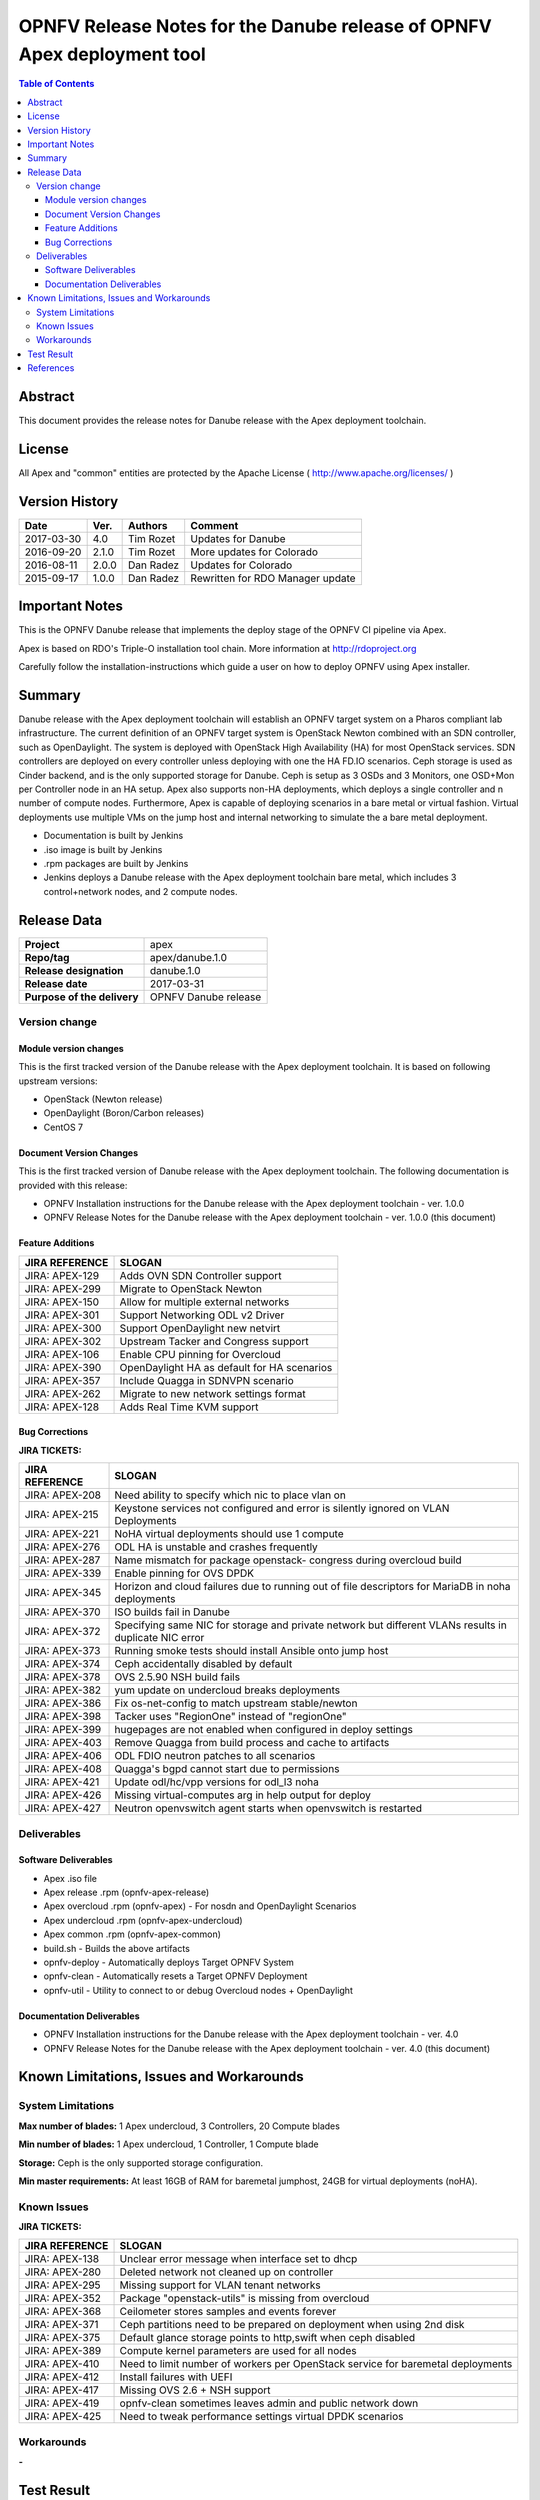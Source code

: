 ========================================================================
OPNFV Release Notes for the Danube release of OPNFV Apex deployment tool
========================================================================


.. contents:: Table of Contents
   :backlinks: none


Abstract
========

This document provides the release notes for Danube release with the Apex
deployment toolchain.

License
=======

All Apex and "common" entities are protected by the Apache License
( http://www.apache.org/licenses/ )


Version History
===============


+-------------+-----------+-----------------+----------------------+
| **Date**    | **Ver.**  | **Authors**     | **Comment**          |
|             |           |                 |                      |
+-------------+-----------+-----------------+----------------------+
| 2017-03-30  | 4.0       | Tim Rozet       | Updates for Danube   |
+-------------+-----------+-----------------+----------------------+
| 2016-09-20  | 2.1.0     | Tim Rozet       | More updates for     |
|             |           |                 | Colorado             |
+-------------+-----------+-----------------+----------------------+
| 2016-08-11  | 2.0.0     | Dan Radez       | Updates for Colorado |
+-------------+-----------+-----------------+----------------------+
| 2015-09-17  | 1.0.0     | Dan Radez       | Rewritten for        |
|             |           |                 | RDO Manager update   |
+-------------+-----------+-----------------+----------------------+

Important Notes
===============

This is the OPNFV Danube release that implements the deploy stage of the
OPNFV CI pipeline via Apex.

Apex is based on RDO's Triple-O installation tool chain.
More information at http://rdoproject.org

Carefully follow the installation-instructions which guide a user on how to
deploy OPNFV using Apex installer.

Summary
=======

Danube release with the Apex deployment toolchain will establish an OPNFV
target system on a Pharos compliant lab infrastructure.  The current definition
of an OPNFV target system is OpenStack Newton combined with an SDN
controller, such as OpenDaylight.  The system is deployed with OpenStack High
Availability (HA) for most OpenStack services.  SDN controllers are deployed
on every controller unless deploying with one the HA FD.IO scenarios.  Ceph
storage is used as Cinder backend, and is the only supported storage for
Danube.  Ceph is setup as 3 OSDs and 3 Monitors, one OSD+Mon per Controller
node in an HA setup.  Apex also supports non-HA deployments, which deploys a
single controller and n number of compute nodes.  Furthermore, Apex is
capable of deploying scenarios in a bare metal or virtual fashion.  Virtual
deployments use multiple VMs on the jump host and internal networking to
simulate the a bare metal deployment.

- Documentation is built by Jenkins
- .iso image is built by Jenkins
- .rpm packages are built by Jenkins
- Jenkins deploys a Danube release with the Apex deployment toolchain
  bare metal, which includes 3 control+network nodes, and 2 compute nodes.

Release Data
============

+--------------------------------------+--------------------------------------+
| **Project**                          | apex                                 |
|                                      |                                      |
+--------------------------------------+--------------------------------------+
| **Repo/tag**                         | apex/danube.1.0                      |
|                                      |                                      |
+--------------------------------------+--------------------------------------+
| **Release designation**              | danube.1.0                           |
|                                      |                                      |
+--------------------------------------+--------------------------------------+
| **Release date**                     | 2017-03-31                           |
|                                      |                                      |
+--------------------------------------+--------------------------------------+
| **Purpose of the delivery**          | OPNFV Danube release                 |
|                                      |                                      |
+--------------------------------------+--------------------------------------+

Version change
--------------

Module version changes
~~~~~~~~~~~~~~~~~~~~~~
This is the first tracked version of the Danube release with the Apex
deployment toolchain.  It is based on following upstream versions:

- OpenStack (Newton release)

- OpenDaylight (Boron/Carbon releases)

- CentOS 7

Document Version Changes
~~~~~~~~~~~~~~~~~~~~~~~~

This is the first tracked version of Danube release with the Apex
deployment toolchain.
The following documentation is provided with this release:

- OPNFV Installation instructions for the Danube release with the Apex
  deployment toolchain - ver. 1.0.0
- OPNFV Release Notes for the Danube release with the Apex deployment
  toolchain - ver. 1.0.0 (this document)

Feature Additions
~~~~~~~~~~~~~~~~~

+--------------------------------------+--------------------------------------+
| **JIRA REFERENCE**                   | **SLOGAN**                           |
|                                      |                                      |
+--------------------------------------+--------------------------------------+
| JIRA: APEX-129                       | Adds OVN SDN Controller support      |
+--------------------------------------+--------------------------------------+
| JIRA: APEX-299                       | Migrate to OpenStack Newton          |
+--------------------------------------+--------------------------------------+
| JIRA: APEX-150                       | Allow for multiple external networks |
+--------------------------------------+--------------------------------------+
| JIRA: APEX-301                       | Support Networking ODL v2 Driver     |
+--------------------------------------+--------------------------------------+
| JIRA: APEX-300                       | Support OpenDaylight new netvirt     |
+--------------------------------------+--------------------------------------+
| JIRA: APEX-302                       | Upstream Tacker and Congress         |
|                                      | support                              |
+--------------------------------------+--------------------------------------+
| JIRA: APEX-106                       | Enable CPU pinning for Overcloud     |
+--------------------------------------+--------------------------------------+
| JIRA: APEX-390                       | OpenDaylight HA as default for HA    |
|                                      | scenarios                            |
+--------------------------------------+--------------------------------------+
| JIRA: APEX-357                       | Include Quagga in SDNVPN scenario    |
+--------------------------------------+--------------------------------------+
| JIRA: APEX-262                       | Migrate to new network settings      |
|                                      | format                               |
+--------------------------------------+--------------------------------------+
| JIRA: APEX-128                       | Adds Real Time KVM support           |
+--------------------------------------+--------------------------------------+

Bug Corrections
~~~~~~~~~~~~~~~

**JIRA TICKETS:**

+--------------------------------------+--------------------------------------+
| **JIRA REFERENCE**                   | **SLOGAN**                           |
|                                      |                                      |
+--------------------------------------+--------------------------------------+
| JIRA: APEX-208                       | Need ability to specify which nic    |
|                                      | to place vlan on                     |
+--------------------------------------+--------------------------------------+
| JIRA: APEX-215                       | Keystone services not configured and |
|                                      | error is silently ignored on VLAN    |
|                                      | Deployments                          |
+--------------------------------------+--------------------------------------+
| JIRA: APEX-221                       | NoHA virtual deployments should use 1|
|                                      | compute                              |
+--------------------------------------+--------------------------------------+
| JIRA: APEX-276                       | ODL HA is unstable and crashes       |
|                                      | frequently                           |
+--------------------------------------+--------------------------------------+
| JIRA: APEX-287                       | Name mismatch for package openstack- |
|                                      | congress during overcloud build      |
+--------------------------------------+--------------------------------------+
| JIRA: APEX-339                       | Enable pinning for OVS DPDK          |
+--------------------------------------+--------------------------------------+
| JIRA: APEX-345                       | Horizon and cloud failures due to    |
|                                      | running out of file descriptors for  |
|                                      | MariaDB in noha deployments          |
+--------------------------------------+--------------------------------------+
| JIRA: APEX-370                       | ISO builds fail in Danube            |
+--------------------------------------+--------------------------------------+
| JIRA: APEX-372                       | Specifying same NIC for storage and  |
|                                      | private network but different VLANs  |
|                                      | results in duplicate NIC error       |
+--------------------------------------+--------------------------------------+
| JIRA: APEX-373                       | Running smoke tests should install   |
|                                      | Ansible onto jump host               |
+--------------------------------------+--------------------------------------+
| JIRA: APEX-374                       | Ceph accidentally disabled by default|
+--------------------------------------+--------------------------------------+
| JIRA: APEX-378                       | OVS 2.5.90 NSH build fails           |
+--------------------------------------+--------------------------------------+
| JIRA: APEX-382                       | yum update on undercloud breaks      |
|                                      | deployments                          |
+--------------------------------------+--------------------------------------+
| JIRA: APEX-386                       | Fix os-net-config to match upstream  |
|                                      | stable/newton                        |
+--------------------------------------+--------------------------------------+
| JIRA: APEX-398                       | Tacker uses "RegionOne" instead of   |
|                                      | "regionOne"                          |
+--------------------------------------+--------------------------------------+
| JIRA: APEX-399                       | hugepages are not enabled when       |
|                                      | configured in deploy settings        |
+--------------------------------------+--------------------------------------+
| JIRA: APEX-403                       | Remove Quagga from build process and |
|                                      | cache to artifacts                   |
+--------------------------------------+--------------------------------------+
| JIRA: APEX-406                       | ODL FDIO neutron patches to all      |
|                                      | scenarios                            |
+--------------------------------------+--------------------------------------+
| JIRA: APEX-408                       | Quagga's bgpd cannot start due to    |
|                                      | permissions                          |
+--------------------------------------+--------------------------------------+
| JIRA: APEX-421                       | Update odl/hc/vpp versions for odl_l3|
|                                      | noha                                 |
+--------------------------------------+--------------------------------------+
| JIRA: APEX-426                       | Missing virtual-computes arg in help |
|                                      | output for deploy                    |
+--------------------------------------+--------------------------------------+
| JIRA: APEX-427                       | Neutron openvswitch agent starts when|
|                                      | openvswitch is restarted             |
+--------------------------------------+--------------------------------------+

Deliverables
------------

Software Deliverables
~~~~~~~~~~~~~~~~~~~~~
- Apex .iso file
- Apex release .rpm (opnfv-apex-release)
- Apex overcloud .rpm (opnfv-apex) - For nosdn and OpenDaylight Scenarios
- Apex undercloud .rpm (opnfv-apex-undercloud)
- Apex common .rpm (opnfv-apex-common)
- build.sh - Builds the above artifacts
- opnfv-deploy - Automatically deploys Target OPNFV System
- opnfv-clean - Automatically resets a Target OPNFV Deployment
- opnfv-util - Utility to connect to or debug Overcloud nodes + OpenDaylight

Documentation Deliverables
~~~~~~~~~~~~~~~~~~~~~~~~~~
- OPNFV Installation instructions for the Danube release with the Apex
  deployment toolchain - ver. 4.0
- OPNFV Release Notes for the Danube release with the Apex deployment
  toolchain - ver. 4.0 (this document)

Known Limitations, Issues and Workarounds
=========================================

System Limitations
------------------

**Max number of blades:**   1 Apex undercloud, 3 Controllers, 20 Compute blades

**Min number of blades:**   1 Apex undercloud, 1 Controller, 1 Compute blade

**Storage:**    Ceph is the only supported storage configuration.

**Min master requirements:** At least 16GB of RAM for baremetal jumphost,
24GB for virtual deployments (noHA).


Known Issues
------------

**JIRA TICKETS:**

+--------------------------------------+--------------------------------------+
| **JIRA REFERENCE**                   | **SLOGAN**                           |
|                                      |                                      |
+--------------------------------------+--------------------------------------+
| JIRA: APEX-138                       | Unclear error message when interface |
|                                      | set to dhcp                          |
+--------------------------------------+--------------------------------------+
| JIRA: APEX-280                       | Deleted network not cleaned up       |
|                                      | on controller                        |
+--------------------------------------+--------------------------------------+
| JIRA: APEX-295                       | Missing support for VLAN tenant      |
|                                      | networks                             |
+--------------------------------------+--------------------------------------+
| JIRA: APEX-352                       | Package "openstack-utils" is         |
|                                      | missing from overcloud               |
+--------------------------------------+--------------------------------------+
| JIRA: APEX-368                       | Ceilometer stores samples and events |
|                                      | forever                              |
+--------------------------------------+--------------------------------------+
| JIRA: APEX-371                       | Ceph partitions need to be prepared  |
|                                      | on deployment when using 2nd disk    |
+--------------------------------------+--------------------------------------+
| JIRA: APEX-375                       | Default glance storage points to     |
|                                      | http,swift when ceph disabled        |
+--------------------------------------+--------------------------------------+
| JIRA: APEX-389                       | Compute kernel parameters are used   |
|                                      | for all nodes                        |
+--------------------------------------+--------------------------------------+
| JIRA: APEX-410                       | Need to limit number of workers per  |
|                                      | OpenStack service for baremetal      |
|                                      | deployments                          |
+--------------------------------------+--------------------------------------+
| JIRA: APEX-412                       | Install failures with UEFI           |
+--------------------------------------+--------------------------------------+
| JIRA: APEX-417                       | Missing OVS 2.6 + NSH support        |
+--------------------------------------+--------------------------------------+
| JIRA: APEX-419                       | opnfv-clean sometimes leaves admin   |
|                                      | and public network down              |
+--------------------------------------+--------------------------------------+
| JIRA: APEX-425                       | Need to tweak performance settings   |
|                                      | virtual DPDK scenarios               |
+--------------------------------------+--------------------------------------+


Workarounds
-----------
**-**


Test Result
===========

Please reference Functest project documentation for test results with the
Apex installer.


References
==========

For more information on the OPNFV Danube release, please see:

http://wiki.opnfv.org/releases/Danube

:Authors: Tim Rozet (trozet@redhat.com)
:Authors: Dan Radez (dradez@redhat.com)
:Version: 4.0
